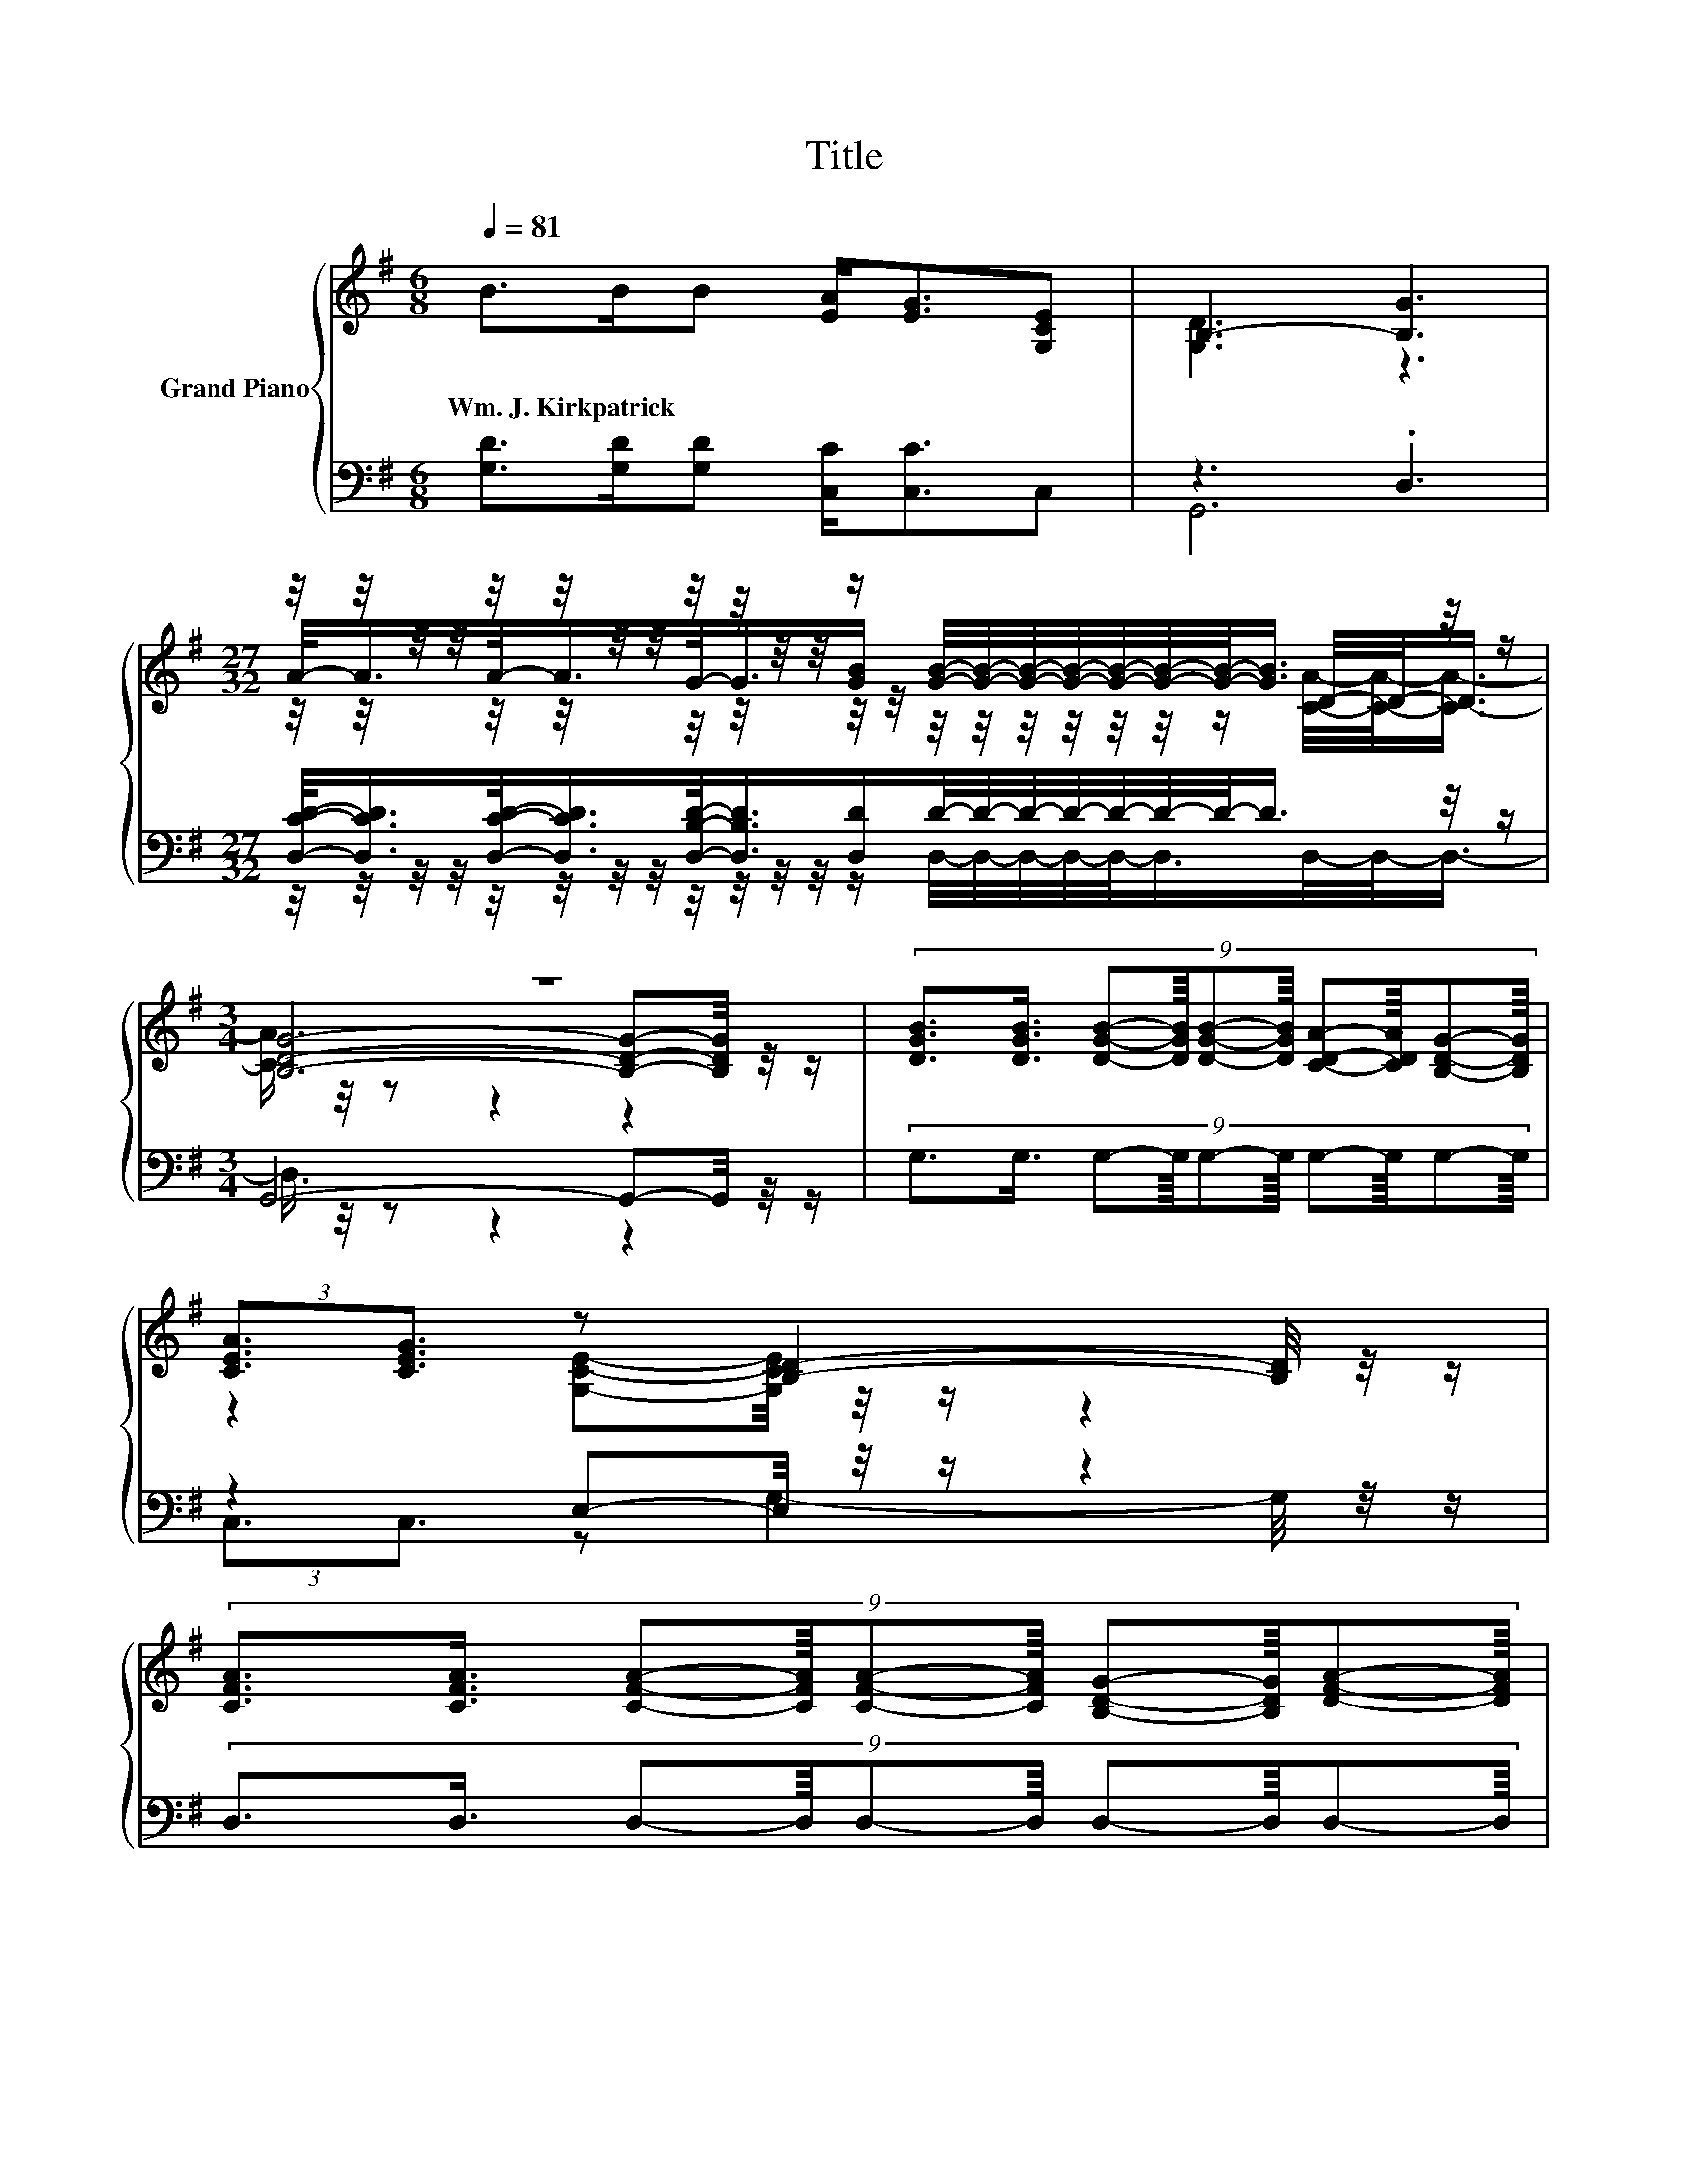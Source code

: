 X:1
T:Title
%%score { ( 1 3 5 ) | ( 2 4 6 ) }
L:1/8
Q:1/4=81
M:6/8
K:G
V:1 treble nm="Grand Piano"
V:3 treble 
V:5 treble 
V:2 bass 
V:4 bass 
V:6 bass 
V:1
 B>BB [EA]<[EG][G,CE] | B,3- [B,G]3 | %2
w: Wm.~J.~Kirkpatrick * * * * *||
[M:27/32] z/4 z/4 z/4 z/4 z/4 z/4 z/4 z/4 z/4 z/4 z/4 z/4 z/ [GB]/4-[GB]/4-[GB]/4-[GB]/4-[GB]/4-[GB]/4-[GB]/-<[GB]/ z/4 z/ | %3
w: |
[M:3/4] z6 | (9:8:10[DGB]3/2[DGB]3/4 [DGB]-[DGB]/8[DGB]-[DGB]/8 [CDA]-[CDA]/8[B,DG]-[B,DG]/8 | %5
w: ||
 (3:2:2[CEA]3/2[CEG]3/2 z [B,D]2- [B,D]/4 z/4 z/ | %6
w: |
 (9:8:10[CFA]3/2[CFA]3/4 [CFA]-[CFA]/8[CFA]-[CFA]/8 [B,DG]-[B,DG]/8[DFA]-[DFA]/8 | %7
w: |
 (3:2:2[DGB]2 [CDA] [B,G]-[B,D-F-GA-]/<[DFA]/- [DFA]-[DFA]/4 z/4 z/ | %8
w: |
 (9:8:9[Bd]3/2d3/4 d-d/8[ce]3/8d3/2-d3/8B-B/8 | d3- [G-B-d]/<[GB]/- [GB]3/4 z/4 z | %10
w: ||
 (9:8:9[B,G]3/2[B,G]3/4 [B,G]-[B,G]/8A3/8G3/2-G3/8E-E/8 | %11
w: |
 G4- G-G/4 z/4 z/[Q:1/4=80][Q:1/4=78][Q:1/4=77][Q:1/4=76][Q:1/4=75][Q:1/4=73][Q:1/4=72][Q:1/4=71][Q:1/4=70][Q:1/4=68][Q:1/4=67][Q:1/4=66][Q:1/4=65][Q:1/4=63][Q:1/4=62] |] %12
w: |
V:2
 [G,D]>[G,D][G,D] [C,C]<[C,C]C, | z3 .D,3 | %2
[M:27/32] [D,CD]/-<[D,CD]/[D,CD]/-<[D,CD]/[D,B,D]/-<[D,B,D]/[D,D]/D/4-D/4-D/4-D/4-D/4-D/4-D/-<D/ z/4 z/ | %3
[M:3/4] G,,4- G,,-G,,/4 z/4 z/ | (9:8:10G,3/2G,3/4 G,-G,/8G,-G,/8 G,-G,/8G,-G,/8 | %5
 z2 E,-E,/4 z/4 z/ z2 | (9:8:10D,3/2D,3/4 D,-D,/8D,-D,/8 D,-D,/8D,-D,/8 | z2 G,-G,/4 z/4 z/ z2 | %8
 (9:8:9G,,3/2-[G,,B]3/4[K:treble] B-B/8G,3/8-[G,B]3/2-[G,B]3/8G-G/8 | z2 D,-D,/4 z/4 z/ z2 | %10
 (9:8:9[G,,D,]3/2[G,,D,]3/4 [G,,D,]-[G,,D,]/8[C,E,C]3/8[C,E,C]3/2-[C,E,C]3/8[C,E,C]-[C,E,C]/8 | %11
 z2 E,-E,/4 z/4 z/ z2 |] %12
V:3
 x6 | [G,D]3 z3 |[M:27/32] A/-<A/A/-<A/G/-<G/[GB]/ z/4 z/4 z/4 z/4 z/4 z/4 z/ D/4-D/-<D/ | %3
[M:3/4] [B,DG]4- [B,DG]-[B,DG]/4 z/4 z/ | x6 | z2 [G,CE]-[G,CE]/4 z/4 z/ z2 | x6 | z2 .D2 z2 | x6 | %9
 B4 z2 | x6 | (3B,/B,/- B,2 C-C/4 z/4 z/ z2 |] %12
V:4
 x6 | G,,6 | %2
[M:27/32] z/4 z/4 z/4 z/4 z/4 z/4 z/4 z/4 z/4 z/4 z/4 z/4 z/ D,/4-D,/4-D,/4-D,/4-D,/-<D,/D,/4-D,/-<D,/- | %3
[M:3/4] D,3/4 z/4 z z2 z2 | x6 | (3:2:2C,3/2C,3/2 z G,2- G,/4 z/4 z/ | x6 | %7
 (3:2:2G,2 G, z D,2- D,/4 z/4 z/ | x2[K:treble] x4 | (3:2:2G,,3/2B,,3/2 z G,2- G,/4 z/4 z/ | x6 | %11
 z2 z D,2- D,/4 z/4 z/ |] %12
V:5
 x6 | x6 | %2
[M:27/32] z/4 z/4 z/4 z/4 z/4 z/4 z/4 z/4 z/4 z/4 z/4 z/4 z/4 z/4 z/4 z/4 z/4 z/4 z/4 z/4 z/ [CA]/4-[CA]/-<[CA]/- | %3
[M:3/4] [CA]3/4 z/4 z z2 z2 | x6 | x6 | x6 | x6 | x6 | x6 | x6 | z2 z B,2- B,/4 z/4 z/ |] %12
V:6
 x6 | x6 |[M:27/32] x27/4 |[M:3/4] x6 | x6 | x6 | x6 | x6 | x2[K:treble] x4 | x6 | x6 | %11
 (3[G,,-D,]/[G,,D,]/- [G,,-D,]2 G,,3- G,,/4 z/4 z/ |] %12


